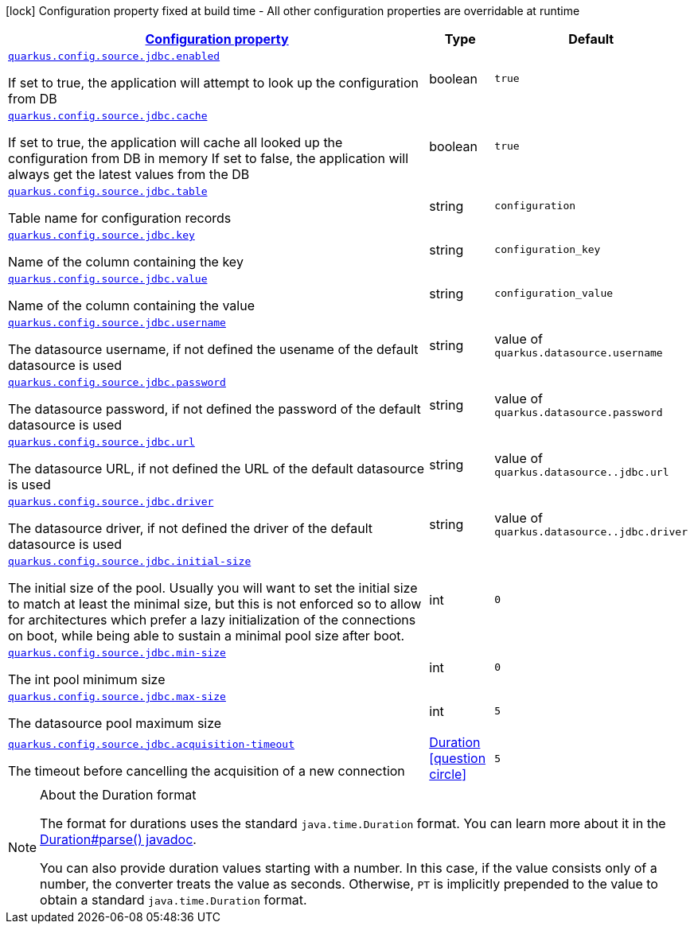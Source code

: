 [.configuration-legend]
icon:lock[title=Fixed at build time] Configuration property fixed at build time - All other configuration properties are overridable at runtime
[.configuration-reference.searchable, cols="80,.^10,.^10"]
|===

h|[[quarkus-jdbc-config_configuration]]link:#quarkus-jdbc-config_configuration[Configuration property]

h|Type
h|Default

a| [[quarkus-jdbc-config_quarkus.config.source.jdbc.enabled]]`link:#quarkus-jdbc-config_quarkus.config.source.jdbc.enabled[quarkus.config.source.jdbc.enabled]`

[.description]
--
If set to true, the application will attempt to look up the configuration from DB
--|boolean 
|`true`

a| [[quarkus-jdbc-config_quarkus.config.source.jdbc.cache]]`link:#quarkus-jdbc-config_quarkus.config.source.jdbc.cache[quarkus.config.source.jdbc.cache]`

[.description]
--
If set to true, the application will cache all looked up the configuration from DB in memory
If set to false, the application will always get the latest values from the DB
--|boolean 
|`true`


a| [[quarkus-jdbc-config_quarkus.config.source.jdbc.table]]`link:#quarkus-jdbc-config_quarkus.config.source.jdbc.table[quarkus.config.source.jdbc.table]`

[.description]
--
Table name for configuration records
--|string 
|`configuration`


a| [[quarkus-jdbc-config_quarkus.config.source.jdbc.key]]`link:#quarkus-jdbc-config_quarkus.config.source.jdbc.key[quarkus.config.source.jdbc.key]`

[.description]
--
Name of the column containing the key
--|string 
|`configuration_key`


a| [[quarkus-jdbc-config_quarkus.config.source.jdbc.value]]`link:#quarkus-jdbc-config_quarkus.config.source.jdbc.value[quarkus.config.source.jdbc.value]`

[.description]
--
Name of the column containing the value
--|string 
|`configuration_value`


a| [[quarkus-jdbc-config_quarkus.config.source.jdbc.username]]`link:#quarkus-jdbc-config_quarkus.config.source.jdbc.username[quarkus.config.source.jdbc.username]`

[.description]
--
The datasource username, if not defined the usename of the default datasource is used
--|string 
| value of `quarkus.datasource.username`


a| [[quarkus-jdbc-config_quarkus.config.source.jdbc.password]]`link:#quarkus-jdbc-config_quarkus.config.source.jdbc.password[quarkus.config.source.jdbc.password]`

[.description]
--
The datasource password, if not defined the password of the default datasource is used
--|string 
| value of `quarkus.datasource.password`


a| [[quarkus-jdbc-config_quarkus.config.source.jdbc.url]]`link:#quarkus-jdbc-config_quarkus.config.source.jdbc.url[quarkus.config.source.jdbc.url]`

[.description]
--
The datasource URL, if not defined the URL of the default datasource is used
--|string 
| value of `quarkus.datasource..jdbc.url`


a| [[quarkus-jdbc-config_quarkus.config.source.jdbc.driver]]`link:#quarkus-jdbc-config_quarkus.config.source.jdbc.driver[quarkus.config.source.jdbc.driver]`

[.description]
--
The datasource driver, if not defined the driver of the default datasource is used
--|string
| value of `quarkus.datasource..jdbc.driver`


a| [[quarkus-jdbc-config_quarkus.config.source.jdbc.initial-size]]`link:#quarkus-jdbc-config_quarkus.config.source.jdbc.initial-size[quarkus.config.source.jdbc.initial-size]`

[.description]
--
The initial size of the pool. Usually you will want to set the initial size to match at least the minimal size, but this is not enforced so to allow for architectures which prefer a lazy initialization of the connections on boot, while being able to sustain a minimal pool size after boot.
--|int 
|`0`


a| [[quarkus-jdbc-config_quarkus.config.source.jdbc.min-size]]`link:#quarkus-jdbc-config_quarkus.config.source.jdbc.min-size[quarkus.config.source.jdbc.min-size]`

[.description]
--
The int pool minimum size
--|int 
|`0`


a| [[quarkus-jdbc-config_quarkus.config.source.jdbc.max-size]]`link:#quarkus-jdbc-config_quarkus.config.source.jdbc.max-size[quarkus.config.source.jdbc.max-size]`

[.description]
--
The datasource pool maximum size
--|int 
|`5`


a| [[quarkus-jdbc-config_quarkus.config.source.jdbc.acquisition-timeout]]`link:#quarkus-jdbc-config_quarkus.config.source.jdbc.acquisition-timeout[quarkus.config.source.jdbc.acquisition-timeout]`

[.description]
--
The timeout before cancelling the acquisition of a new connection
--|link:https://docs.oracle.com/javase/8/docs/api/java/time/Duration.html[Duration]
  link:#duration-note-anchor[icon:question-circle[], title=More information about the Duration format]
|`5`




|===
ifndef::no-duration-note[]
[NOTE]
[[duration-note-anchor]]
.About the Duration format
====
The format for durations uses the standard `java.time.Duration` format.
You can learn more about it in the link:https://docs.oracle.com/javase/8/docs/api/java/time/Duration.html#parse-java.lang.CharSequence-[Duration#parse() javadoc].

You can also provide duration values starting with a number.
In this case, if the value consists only of a number, the converter treats the value as seconds.
Otherwise, `PT` is implicitly prepended to the value to obtain a standard `java.time.Duration` format.
====
endif::no-duration-note[]
